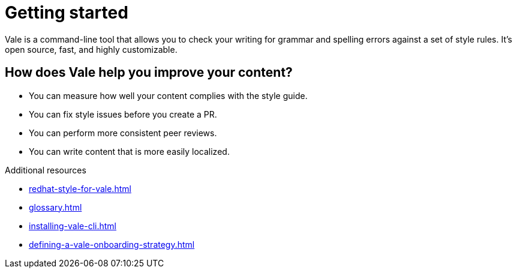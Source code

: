 // Metadata for Antora
:navtitle: Introduction
:keywords: introduction, antora
:description: Get started with Vale
// End of metadata for Antora

:context: introduction
:_module-type: CONCEPT
[id="introduction_{context}"]
= Getting started

Vale is a command-line tool that allows you to check your writing for grammar and spelling errors against a set of style rules. It's open source, fast, and highly customizable.

[id="con_the-benefits-of-using-vale_{context}"]
== How does Vale help you improve your content?

* You can measure how well your content complies with the style guide.
* You can fix style issues before you create a PR.
* You can perform more consistent peer reviews.
* You can write content that is more easily localized.

.Additional resources

* xref:redhat-style-for-vale.adoc[]
* xref:glossary.adoc[]

* xref:installing-vale-cli.adoc[]
* xref:defining-a-vale-onboarding-strategy.adoc[]


